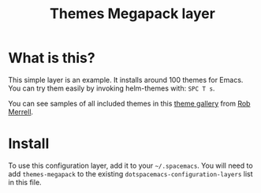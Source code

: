 #+TITLE: Themes Megapack layer

* Table of Contents                                         :TOC_4_gh:noexport:
- [[#what-is-this][What is this?]]
- [[#install][Install]]

* What is this?
This simple layer is an example. It installs around 100 themes
for Emacs. You can try them easily by invoking helm-themes with: ~SPC T s~.

You can see samples of all included themes in this [[http://themegallery.robdor.com][theme gallery]] from [[http://www.twitter.com/robmerrell][Rob Merrell]].

* Install
To use this configuration layer, add it to your =~/.spacemacs=. You will need to
add =themes-megapack= to the existing =dotspacemacs-configuration-layers= list in this
file.

